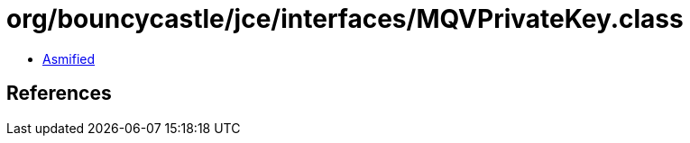 = org/bouncycastle/jce/interfaces/MQVPrivateKey.class

 - link:MQVPrivateKey-asmified.java[Asmified]

== References

